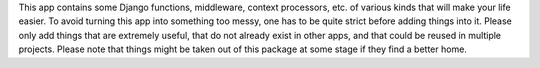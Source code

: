 This app contains some Django functions, middleware, context processors, etc. of various kinds that will make your life easier.
To avoid turning this app into something too messy, one has to be quite strict before adding things into it. Please only add things that are extremely useful, that do not already exist in other apps, and that could be reused in multiple projects.
Please note that things might be taken out of this package at some stage if they find a better home.